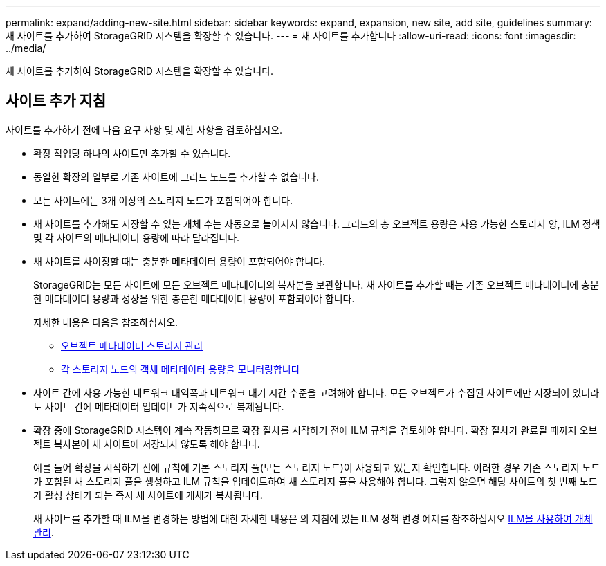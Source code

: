 ---
permalink: expand/adding-new-site.html 
sidebar: sidebar 
keywords: expand, expansion, new site, add site, guidelines 
summary: 새 사이트를 추가하여 StorageGRID 시스템을 확장할 수 있습니다. 
---
= 새 사이트를 추가합니다
:allow-uri-read: 
:icons: font
:imagesdir: ../media/


[role="lead"]
새 사이트를 추가하여 StorageGRID 시스템을 확장할 수 있습니다.



== 사이트 추가 지침

사이트를 추가하기 전에 다음 요구 사항 및 제한 사항을 검토하십시오.

* 확장 작업당 하나의 사이트만 추가할 수 있습니다.
* 동일한 확장의 일부로 기존 사이트에 그리드 노드를 추가할 수 없습니다.
* 모든 사이트에는 3개 이상의 스토리지 노드가 포함되어야 합니다.
* 새 사이트를 추가해도 저장할 수 있는 개체 수는 자동으로 늘어지지 않습니다. 그리드의 총 오브젝트 용량은 사용 가능한 스토리지 양, ILM 정책 및 각 사이트의 메타데이터 용량에 따라 달라집니다.
* 새 사이트를 사이징할 때는 충분한 메타데이터 용량이 포함되어야 합니다.
+
StorageGRID는 모든 사이트에 모든 오브젝트 메타데이터의 복사본을 보관합니다. 새 사이트를 추가할 때는 기존 오브젝트 메타데이터에 충분한 메타데이터 용량과 성장을 위한 충분한 메타데이터 용량이 포함되어야 합니다.

+
자세한 내용은 다음을 참조하십시오.

+
** xref:../admin/managing-object-metadata-storage.adoc[오브젝트 메타데이터 스토리지 관리]
** xref:../monitor/monitoring-storage-capacity.adoc#monitor-object-metadata-capacity-for-each-storage-node[각 스토리지 노드의 객체 메타데이터 용량을 모니터링합니다]


* 사이트 간에 사용 가능한 네트워크 대역폭과 네트워크 대기 시간 수준을 고려해야 합니다. 모든 오브젝트가 수집된 사이트에만 저장되어 있더라도 사이트 간에 메타데이터 업데이트가 지속적으로 복제됩니다.
* 확장 중에 StorageGRID 시스템이 계속 작동하므로 확장 절차를 시작하기 전에 ILM 규칙을 검토해야 합니다. 확장 절차가 완료될 때까지 오브젝트 복사본이 새 사이트에 저장되지 않도록 해야 합니다.
+
예를 들어 확장을 시작하기 전에 규칙에 기본 스토리지 풀(모든 스토리지 노드)이 사용되고 있는지 확인합니다. 이러한 경우 기존 스토리지 노드가 포함된 새 스토리지 풀을 생성하고 ILM 규칙을 업데이트하여 새 스토리지 풀을 사용해야 합니다. 그렇지 않으면 해당 사이트의 첫 번째 노드가 활성 상태가 되는 즉시 새 사이트에 개체가 복사됩니다.

+
새 사이트를 추가할 때 ILM을 변경하는 방법에 대한 자세한 내용은 의 지침에 있는 ILM 정책 변경 예제를 참조하십시오 xref:../ilm/index.adoc[ILM을 사용하여 개체 관리].


